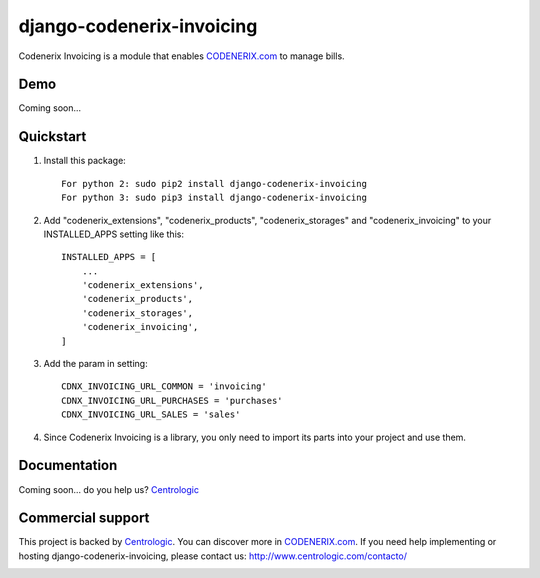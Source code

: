 ==========================
django-codenerix-invoicing
==========================

Codenerix Invoicing is a module that enables `CODENERIX.com <http://www.codenerix.com/>`_  to manage bills.

.. image:: http://www.centrologic.com/wp-content/uploads/2017/01/logo-codenerix.png
    :target: http://www.codenerix.com
    :alt: Try our demo with Centrologic Cloud

****
Demo
****

Coming soon...

**********
Quickstart
**********

1. Install this package::

    For python 2: sudo pip2 install django-codenerix-invoicing
    For python 3: sudo pip3 install django-codenerix-invoicing

2. Add "codenerix_extensions", "codenerix_products", "codenerix_storages" and "codenerix_invoicing" to your INSTALLED_APPS setting like this::

    INSTALLED_APPS = [
        ...
        'codenerix_extensions',
        'codenerix_products',
        'codenerix_storages',
        'codenerix_invoicing',
    ]

3. Add the param in setting::

    CDNX_INVOICING_URL_COMMON = 'invoicing'
    CDNX_INVOICING_URL_PURCHASES = 'purchases'
    CDNX_INVOICING_URL_SALES = 'sales'

4. Since Codenerix Invoicing is a library, you only need to import its parts into your project and use them.

*************
Documentation
*************

Coming soon... do you help us? `Centrologic <http://www.centrologic.com/>`_

******************
Commercial support
******************

This project is backed by `Centrologic <http://www.centrologic.com/>`_. You can discover more in `CODENERIX.com <http://www.codenerix.com/>`_.
If you need help implementing or hosting django-codenerix-invoicing, please contact us:
http://www.centrologic.com/contacto/

.. image:: http://www.centrologic.com/wp-content/uploads/2015/09/logo-centrologic.png
    :target: http://www.centrologic.com
    :alt: Centrologic is supported mainly by Centrologic Computational Logistic Center



